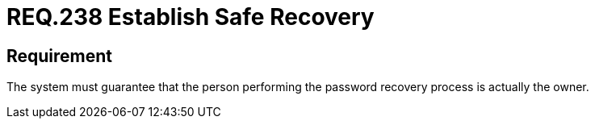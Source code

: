 :slug: rules/238/
:category: authentication
:description: This document details the security requirements and guidelines related to secure user authentication management in the organization. In this case, it is recommended that the system guarantees that the owner of the account is the one who recovers the password.
:keywords: Authentication, Time, Security, Seconds, Users, Limit
:rules: yes

= REQ.238 Establish Safe Recovery

== Requirement

The system must guarantee that
the person performing the password recovery process
is actually the owner.
